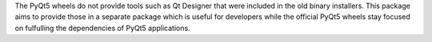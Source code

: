 The PyQt5 wheels do not provide tools such as Qt Designer that
were included in the old binary installers.  This package aims
to provide those in a separate package which is useful for
developers while the official PyQt5 wheels stay focused on
fulfulling the dependencies of PyQt5 applications.


